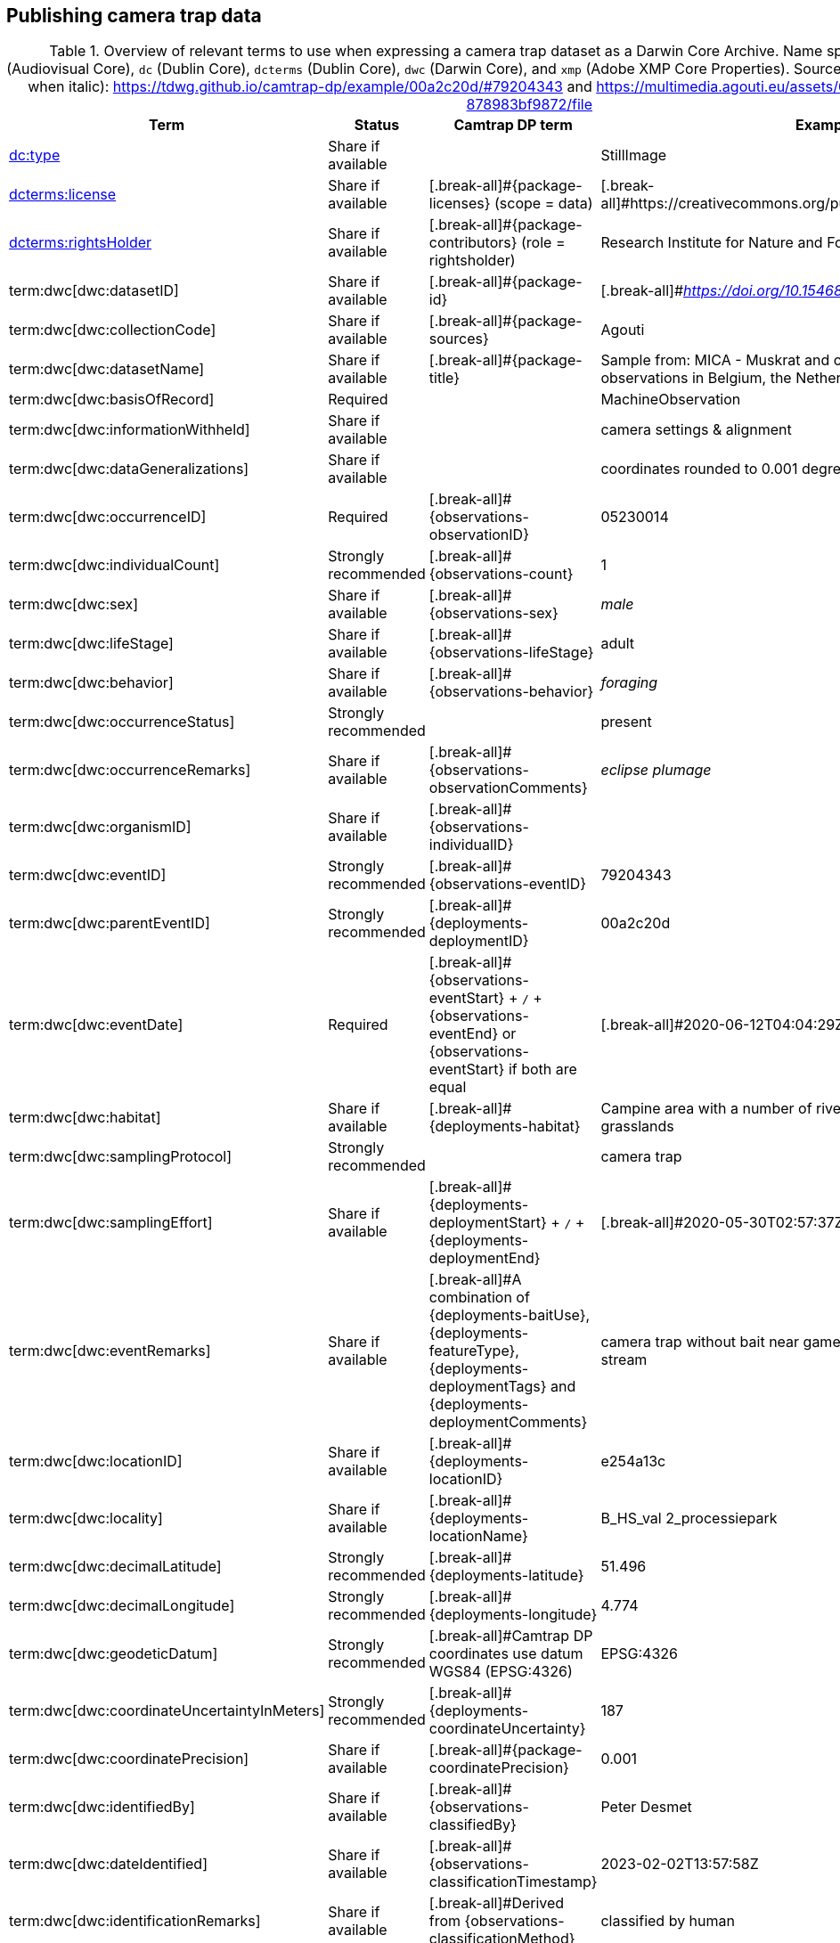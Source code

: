 [[section-4]]
== Publishing camera trap data

[[table-dwc-mapping]]
.Overview of relevant terms to use when expressing a camera trap dataset as a Darwin Core Archive. Name space abbreviations are: `ac` (Audiovisual Core), `dc` (Dublin Core), `dcterms` (Dublin Core), `dwc` (Darwin Core), and `xmp` (Adobe XMP Core Properties). Source for the example values (except when italic): https://tdwg.github.io/camtrap-dp/example/00a2c20d/#79204343 and https://multimedia.agouti.eu/assets/6d65f3e4-4770-407b-b2bf-878983bf9872/file
[%header,cols=4*]
|===
|Term
|Status
|Camtrap DP term
|Example

|https://dwc.tdwg.org/list/#dc_type[dc:type]
|Share if available
|
|StillImage

|https://dwc.tdwg.org/list/#dcterms_license[dcterms:license]
|Share if available
|[.break-all]#{package-licenses} (scope = data)
|[.break-all]#https://creativecommons.org/publicdomain/zero/1.0/legalcode

|https://dwc.tdwg.org/list/#dcterms_rightsHolder[dcterms:rightsHolder]
|Share if available
|[.break-all]#{package-contributors} (role = rightsholder)
|Research Institute for Nature and Forest (INBO)

|term:dwc[dwc:datasetID]
|Share if available
|[.break-all]#{package-id}
|[.break-all]#_https://doi.org/10.15468/5tb6ze_

|term:dwc[dwc:collectionCode]
|Share if available
|[.break-all]#{package-sources}
|Agouti

|term:dwc[dwc:datasetName]
|Share if available
|[.break-all]#{package-title}
|Sample from: MICA - Muskrat and coypu camera trap observations in Belgium, the Netherlands and Germany

|term:dwc[dwc:basisOfRecord]
|Required
|
|MachineObservation

|term:dwc[dwc:informationWithheld]
|Share if available
|
|camera settings & alignment

|term:dwc[dwc:dataGeneralizations]
|Share if available
|
|coordinates rounded to 0.001 degrees

|term:dwc[dwc:occurrenceID]
|Required
|[.break-all]#{observations-observationID}
|05230014

|term:dwc[dwc:individualCount]
|Strongly recommended
|[.break-all]#{observations-count}
|1

|term:dwc[dwc:sex]
|Share if available
|[.break-all]#{observations-sex}
|_male_

|term:dwc[dwc:lifeStage]
|Share if available
|[.break-all]#{observations-lifeStage}
|adult

|term:dwc[dwc:behavior]
|Share if available
|[.break-all]#{observations-behavior}
|_foraging_

|term:dwc[dwc:occurrenceStatus]
|Strongly recommended
|
|present

|term:dwc[dwc:occurrenceRemarks]
|Share if available
|[.break-all]#{observations-observationComments}
|_eclipse plumage_

|term:dwc[dwc:organismID]
|Share if available
|[.break-all]#{observations-individualID}
|

|term:dwc[dwc:eventID]
|Strongly recommended
|[.break-all]#{observations-eventID}
|79204343

|term:dwc[dwc:parentEventID]
|Strongly recommended
|[.break-all]#{deployments-deploymentID}
|00a2c20d

|term:dwc[dwc:eventDate]
|Required
|[.break-all]#{observations-eventStart} + `/` + {observations-eventEnd} or {observations-eventStart} if both are equal
|[.break-all]#2020-06-12T04:04:29Z/2020-06-12T04:04:55Z

|term:dwc[dwc:habitat]
|Share if available
|[.break-all]#{deployments-habitat}
|Campine area with a number of river valleys with valuable grasslands

|term:dwc[dwc:samplingProtocol]
|Strongly recommended
|
|camera trap

|term:dwc[dwc:samplingEffort]
|Share if available
|[.break-all]#{deployments-deploymentStart} + `/` + {deployments-deploymentEnd}
|[.break-all]#2020-05-30T02:57:37Z/2020-07-01T09:41:41Z

|term:dwc[dwc:eventRemarks]
|Share if available
|[.break-all]#A combination of {deployments-baitUse}, {deployments-featureType}, {deployments-deploymentTags} and {deployments-deploymentComments}
|camera trap without bait near game trail \| tags: position:above stream

|term:dwc[dwc:locationID]
|Share if available
|[.break-all]#{deployments-locationID}
|e254a13c

|term:dwc[dwc:locality]
|Share if available
|[.break-all]#{deployments-locationName}
|B_HS_val 2_processiepark	

|term:dwc[dwc:decimalLatitude]
|Strongly recommended
|[.break-all]#{deployments-latitude}
|51.496

|term:dwc[dwc:decimalLongitude]
|Strongly recommended
|[.break-all]#{deployments-longitude}
|4.774

|term:dwc[dwc:geodeticDatum]
|Strongly recommended
|[.break-all]#Camtrap DP coordinates use datum WGS84 (EPSG:4326)
|EPSG:4326

|term:dwc[dwc:coordinateUncertaintyInMeters]
|Strongly recommended
|[.break-all]#{deployments-coordinateUncertainty}
|187

|term:dwc[dwc:coordinatePrecision]
|Share if available
|[.break-all]#{package-coordinatePrecision}
|0.001

|term:dwc[dwc:identifiedBy]
|Share if available
|[.break-all]#{observations-classifiedBy}
|Peter Desmet

|term:dwc[dwc:dateIdentified]
|Share if available
|[.break-all]#{observations-classificationTimestamp}
|2023-02-02T13:57:58Z

|term:dwc[dwc:identificationRemarks]
|Share if available
|[.break-all]#Derived from {observations-classificationMethod}
|classified by human

|term:dwc[dwc:taxonID]
|Share if available
|[.break-all]#{observations-taxonID}
|GCHS

|term:dwc[dwc:scientificName]
|Required
|[.break-all]#{observations-scientificName}
|Ardea cinerea

|term:dwc[dwc:kingdom]
|Strongly recommended
|[.break-all]#Derived from the kingdom associated with {observations-taxonID} in {package-taxonomic}
|Animalia

|term:dwc[dwc:vernacularName]
|Share if available
|[.break-all]#Derived from the vernacular name associated with {observations-taxonID} in {package-taxonomic}
|grey heron

|===
